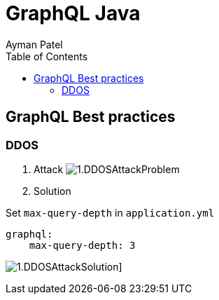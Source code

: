 = GraphQL Java
Ayman Patel
:toc:

== GraphQL Best practices

=== DDOS
1. Attack
image:img/1.DDOSAttackProblem.jpg[]


2. Solution



Set `max-query-depth` in `application.yml`

```yml
graphql:
    max-query-depth: 3
```

image:img/1.DDOSAttackSolution.jpg[]]